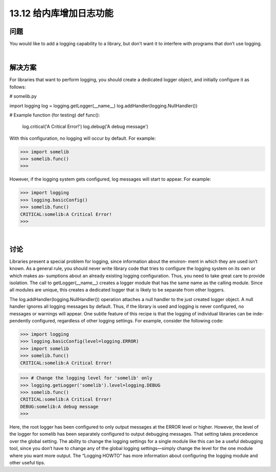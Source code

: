 ==============================
13.12 给内库增加日志功能
==============================

----------
问题
----------
You would like to add a logging capability to a library, but don’t want it to interfere with
programs that don’t use logging.

|

----------
解决方案
----------
For libraries that want to perform logging, you should create a dedicated logger object,
and initially configure it as follows:

# somelib.py

import logging
log = logging.getLogger(__name__)
log.addHandler(logging.NullHandler())

# Example function (for testing)
def func():
    log.critical('A Critical Error!')
    log.debug('A debug message')

With this configuration, no logging will occur by default. For example:

>>> import somelib
>>> somelib.func()
>>>

However, if the logging system gets configured, log messages will start to appear. For
example:

>>> import logging
>>> logging.basicConfig()
>>> somelib.func()
CRITICAL:somelib:A Critical Error!
>>>

|

----------
讨论
----------
Libraries present a special problem for logging, since information about the environ‐
ment in which they are used isn’t known. As a general rule, you should never write
library code that tries to configure the logging system on its own or which makes as‐
sumptions about an already existing logging configuration. Thus, you need to take great
care to provide isolation.
The call to getLogger(__name__) creates a logger module that has the same name as
the calling module. Since all modules are unique, this creates a dedicated logger that is
likely to be separate from other loggers.

The log.addHandler(logging.NullHandler()) operation attaches a null handler to
the just created logger object. A null handler ignores all logging messages by default.
Thus, if the library is used and logging is never configured, no messages or warnings
will appear.
One subtle feature of this recipe is that the logging of individual libraries can be inde‐
pendently configured, regardless of other logging settings. For example, consider the
following code:

>>> import logging
>>> logging.basicConfig(level=logging.ERROR)
>>> import somelib
>>> somelib.func()
CRITICAL:somelib:A Critical Error!

>>> # Change the logging level for 'somelib' only
>>> logging.getLogger('somelib').level=logging.DEBUG
>>> somelib.func()
CRITICAL:somelib:A Critical Error!
DEBUG:somelib:A debug message
>>>

Here, the root logger has been configured to only output messages at the ERROR level or
higher. However, the level of the logger for somelib has been separately configured to
output debugging messages. That setting takes precedence over the global setting.
The ability to change the logging settings for a single module like this can be a useful
debugging tool, since you don’t have to change any of the global logging settings—simply
change the level for the one module where you want more output.
The “Logging HOWTO” has more information about configuring the logging module
and other useful tips.
